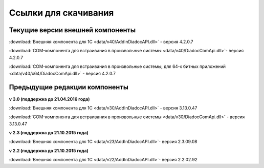 ﻿Ссылки для скачивания
=====================

Текущие версии внешней компоненты
--------------------------------------

:download:`Внешняя компонента для 1С <data/v40/AddInDiadocAPI.dll>` - версия 4.2.0.7 

:download:`COM-компонента для встраивания в произвольные системы <data/v40/DiadocComApi.dll>`- версия 4.2.0.7

:download:`COM-компонента для встраивания в произвольные системы, для 64-х битных приложений <data/v40/x64/DiadocComApi.dll>` - версия 4.2.0.7

Предыдущие редакции компоненты
----------------------------------

**v 3.0 (поддержка до 21.04.2016 года)**

:download:`Внешняя компонента для 1С <data/v30/AddInDiadocAPI.dll>` - версия 3.13.0.47

:download:`COM-компонента для встраивания в произвольные системы <data/v30/DiadocComApi.dll>` - версия 3.13.0.47

**v 2.3 (поддержка до 21.10.2015 года)**

:download:`Внешняя компонента для 1С <data/v23/AddInDiadocAPI.dll>`- версия 2.3.09.08

**v 2.2 (поддержка до 21.10.2015 года)**

:download:`Внешняя компонента для 1С <data/v22/AddInDiadocAPI.dll>`- версия 2.2.02.92